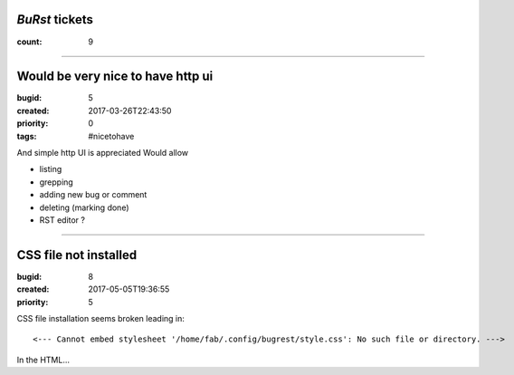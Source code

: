*BuRst* tickets
===============

:count: 9

--------------------------------------------------------------------------------

Would be very nice to have http ui
==================================

:bugid: 5
:created: 2017-03-26T22:43:50
:priority: 0
:tags: #nicetohave

And simple http UI is appreciated
Would allow

- listing
- grepping
- adding new bug or comment
- deleting (marking done)
- RST editor ?

--------------------------------------------------------------------------------

CSS file not installed
======================

:bugid: 8
:created: 2017-05-05T19:36:55
:priority: 5

CSS file installation seems broken
leading in::

     <--- Cannot embed stylesheet '/home/fab/.config/bugrest/style.css': No such file or directory. ---> 

In the HTML...
